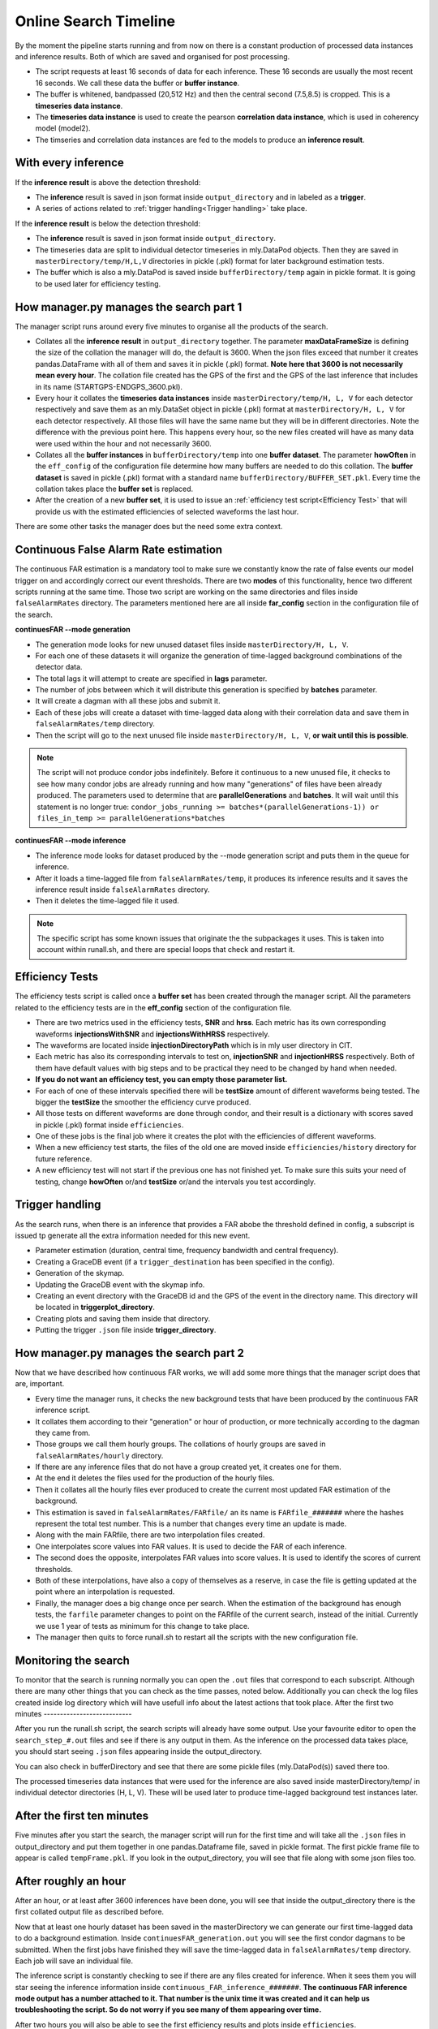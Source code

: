 .. _Online_search_timeline:


Online Search Timeline
######################

By the moment the pipeline starts running and from now on there is a constant production of processed data instances and inference results. Both of which are saved and organised for post processing.

* The script requests at least 16 seconds of data for each inference. These 16 seconds are usually the most recent 16 seconds. We call these data the buffer or **buffer instance**.
* The buffer is whitened, bandpassed (20,512 Hz) and then the central second (7.5,8.5) is cropped. This is a **timeseries data instance**.
* The **timeseries data instance** is used to create the pearson **correlation data instance**, which is used in coherency model (model2).
* The timseries and correlation data instances are fed to the models to produce an **inference result**.

With every inference  
--------------------

If the **inference result** is above the detection threshold:

* The **inference** result is saved in json format inside ``output_directory`` and in labeled as a **trigger**.
* A series of actions related to :ref:`trigger handling<Trigger handling>` take place.

If the **inference result** is below the detection threshold:

* The **inference** result is saved in json format inside ``output_directory``.
* The timeseries data are split to individual detector timeseries in mly.DataPod objects. Then they are saved in ``masterDirectory/temp/H,L,V`` directories in pickle (.pkl) format for later background estimation tests.
* The buffer which is also a mly.DataPod is saved  inside ``bufferDirectory/temp`` again in pickle format. It is going to be used later for efficiency testing.

How manager.py manages the search part 1
----------------------------------------

The manager script runs around every five minutes to organise all the products of the search.

* Collates all the **inference result** in ``output_directory`` together. The parameter **maxDataFrameSize** is defining the size of the collation the manager will do, the default is 3600. When the json files exceed that number it creates pandas.DataFrame with all of them and saves it in pickle (.pkl) format. **Note here that 3600 is not necessarily mean every hour**. The collation file created has the GPS of the first and the GPS of the last inference that includes in its name (STARTGPS-ENDGPS_3600.pkl). 
* Every hour it collates the **timeseries data instances** inside ``masterDirectory/temp/H, L, V`` for each detector respectively and save them as an mly.DataSet object in pickle (.pkl) format at ``masterDirectory/H, L, V`` for each detector respectively. All those files will have the same name but they will be in different directories. Note the difference with the previous point here. This happens every hour, so the new files created will have as many data were used within the hour and not necessarily 3600.
* Collates all the **buffer instances** in ``bufferDirectory/temp`` into one **buffer dataset**. The parameter **howOften** in the ``eff_config`` of the configuration file determine how many buffers are needed to do this collation. The **buffer dataset** is saved in pickle (.pkl) format with a standard name ``bufferDirectory/BUFFER_SET.pkl``. Every time the collation takes place the **buffer set** is replaced.
* After the creation of a new **buffer set**, it is used to issue an :ref:`efficiency test script<Efficiency Test>` that will provide us with the estimated efficiencies of selected waveforms the last hour.

There are some other tasks the manager does but the need some extra context.


Continuous False Alarm Rate estimation
--------------------------------------

The continuous FAR estimation is a mandatory tool to make sure we constantly know the rate of false events our model trigger on and accordingly correct our event thresholds.
There are two **modes** of this functionality, hence two different scripts running at the same time. Those two script are working on the same directories and files inside ``falseAlarmRates`` directory.
The parameters mentioned here are all inside **far_config** section in the configuration file of the search.

**continuesFAR --mode generation**

* The generation mode looks for new unused dataset files inside ``masterDirectory/H, L, V``. 
* For each one of these datasets it will organize the generation of time-lagged background combinations of the detector data.
* The total lags it will attempt to create are specified in **lags** parameter. 
* The number of jobs between which it will distribute this generation is specified by **batches** parameter.
* It will create a dagman with all these jobs and submit it. 
* Each of these jobs will create a dataset with time-lagged data along with their correlation data and save them in ``falseAlarmRates/temp`` directory.
* Then the script will go to the next unused file inside ``masterDirectory/H, L, V``, **or wait until this is possible**.

.. note:: The script will not produce condor jobs indefinitely. Before it continuous to a new unused file, it checks to see how many condor jobs are already running and how many "generations" of files have been already produced. The parameters used to determine that are **parallelGenerations** and **batches**. It will wait until this statement is no longer true: ``condor_jobs_running >= batches*(parallelGenerations-1)) or files_in_temp >= parallelGenerations*batches``


**continuesFAR --mode inference**


* The inference mode looks for dataset produced by the --mode generation script and puts them in the queue for inference.
* After it loads a time-lagged file from ``falseAlarmRates/temp``, it produces its inference results and it saves the inference result inside ``falseAlarmRates`` directory. 
* Then it deletes the time-lagged file it used. 

.. note:: The specific script has some known issues that originate the the subpackages it uses. This is taken into account within runall.sh, and there are special loops that check and restart it.


Efficiency Tests
----------------

The efficiency tests script is called once a **buffer set** has been created through the manager script. All the parameters related to the efficiency tests are in the **eff_config** section of the configuration file.

* There are two metrics used in the efficiency tests, **SNR** and **hrss**. Each metric has its own corresponding waveforms **injectionsWithSNR** and **injectionsWithHRSS** respectively. 
* The waveforms are located inside **injectionDirectoryPath** which is in mly user directory in CIT.
* Each metric has also its corresponding intervals to test on, **injectionSNR** and **injectionHRSS** respectively. Both of them have default values with big steps and to be practical they need to be changed by hand when needed. 
* **If you do not want an efficiency test, you can empty those parameter list.**
* For each of one of these intervals specified there will be **testSize** amount of different waveforms being tested. The bigger the **testSize** the smoother the efficiency curve produced.
* All those tests on different waveforms are done through condor, and their result is a dictionary with scores saved in pickle (.pkl) format inside ``efficiencies``.
* One of these jobs is the final job where it creates the plot with the efficiencies of different waveforms.
* When a new efficiency test starts, the files of the old one are moved inside ``efficiencies/history`` directory for future reference.
* A new efficiency test will not start if the previous one has not finished yet. To make sure this suits your need of testing, change **howOften** or/and **testSize** or/and the intervals you test accordingly.


Trigger handling
----------------

As the search runs, when there is an inference that provides a FAR abobe the threshold defined in config, a subscript is issued tp generate all the extra information needed for this new event.

* Parameter estimation (duration, central time, frequency bandwidth and central frequency).
* Creating a GraceDB event (if a ``trigger_destination`` has been specified in the config).
* Generation of the skymap.
* Updating the GraceDB event with the skymap info.
* Creating an event directory with the GraceDB id and the GPS of the event in the directory name. This directory will be located in **triggerplot_directory**.
* Creating plots and saving them inside that directory.
* Putting the trigger ``.json`` file inside **trigger_directory**.

How manager.py manages the search part 2
----------------------------------------

Now that we have described how continuous FAR works, we will add some more things that the manager script does that are, important.

* Every time the manager runs, it checks the new background tests that have been produced by the continuous FAR inference script.
* It collates them according to their "generation" or hour of production, or more technically according to the dagman they came from.
* Those groups we call them hourly groups. The collations of hourly groups are saved in ``falseAlarmRates/hourly`` directory.
* If there are any inference files that do not have a group created yet, it creates one for them.
* At the end it deletes the files used for the production of the hourly files.
* Then it collates all the hourly files ever produced to create the current most updated FAR estimation of the background.
* This estimation is saved in ``falseAlarmRates/FARfile/`` an its name is ``FARfile_#######`` where the hashes represent the total test number. This is a number that changes every time an update is made.
* Along with the main FARfile, there are two interpolation files created.
* One interpolates score values into FAR values. It is used to decide the FAR of each inference.
* The second does the opposite, interpolates FAR values into score values. It is used to identify the scores of current thresholds.
* Both of these interpolations, have also a copy of themselves as a reserve, in case the file is getting updated at the point where an interpolation is requested.
* Finally, the manager does a big change once per search. When the estimation of the background has enough tests, the ``farfile`` parameter changes to point on the FARfile of the current search, instead of the initial. Currently we use 1 year of tests as minimum for this change to take place. 
* The manager then quits to force runall.sh to restart all the scripts with the new configuration file.




Monitoring the search
---------------------

To monitor that the search is running normally you can open the ``.out`` files that correspond to each subscript. Although there are many other things that you can check as the time passes, noted below. Additionally you can check the log files created inside log directory which will have usefull info about the latest actions that took place.
After the first two minutes
---------------------------

After you run the runall.sh script, the search scripts will already have some output. Use your favourite editor to open the ``search_step_#.out`` files 
and see if there is any output in them. As the inference on the processed data takes place, you should start seeing ``.json`` files appearing inside the output_directory.

You can also check in bufferDirectory and see that there are some pickle files (mly.DataPod(s)) saved there too. 

The processed timeseries data instances that were used for the inference are also saved inside masterDirectory/temp/ in individual detector directories (H, L, V). These will be used later to produce time-lagged background test instances later.

After the first ten minutes 
---------------------------

Five minutes after you start the search, the manager script will run for the first time and will take all the ``.json`` files in output_directory and put them together in one pandas.Dataframe file, saved in pickle format. 
The first pickle frame file to appear is called ``tempFrame.pkl``. 
If you look in the output_directory, you will see that file along with some json files too. 

After roughly an hour
---------------------
After an hour, or at least after 3600 inferences have been done, you will see that inside the output_directory there is the first collated output file as described before.

Now that at least one hourly dataset has been saved in the masterDirectory we can generate our first time-lagged data to do a background estimation. Inside ``continuesFAR_generation.out`` you will see the first condor dagmans to be submitted.
When the first jobs have finished they will save the time-lagged data in ``falseAlarmRates/temp`` directory. Each job will save an individual file. 

The inference script is constantly checking to see if there are any files created for inference. When it sees them you will star seeing the inference information inside ``continuous_FAR_inference_#######``.
**The continuous FAR inference mode output has a number attached to it. That number is the unix time it was created and it can help us troubleshooting the script. So do not worry if you see many of them appearing over time.**

After two hours you will also be able to see the first efficiency results and plots inside ``efficiencies``.
